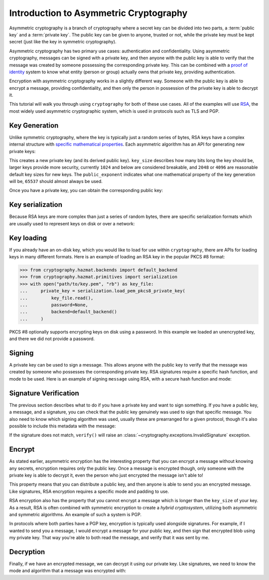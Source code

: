 Introduction to Asymmetric Cryptography
=======================================

Asymmetric cryptography is a branch of cryptography where a secret key can be
divided into two parts, a :term:`public key` and a :term:`private key`. The
public key can be given to anyone, trusted or not, while the private key must
be kept secret (just like the key in symmetric cryptography).

Asymmetric cryptography has two primary use cases: authentication and
confidentiality. Using asymmetric cryptography, messages can be signed with a
private key, and then anyone with the public key is able to verify that the
message was created by someone possessing the corresponding private key. This
can be combined with a `proof of identity`_ system to know what entity (person
or group) actually owns that private key, providing authentication.

Encryption with asymmetric cryptography works in a slightly different way.
Someone with the public key is able to encrypt a message, providing
confidentiality, and then only the person in possession of the private key is
able to decrypt it.

This tutorial will walk you through using ``cryptography`` for both of these
use cases. All of the examples will use `RSA`_, the most widely used asymmetric
cryptographic system, which is used in protocols such as TLS and PGP.

Key Generation
--------------

Unlike symmetric cryptography, where the key is typically just a random series
of bytes, RSA keys have a complex internal structure with `specific
mathematical properties`_. Each asymmetric algorithm has an API for generating
new private keys:

.. doctest::

    >>> from cryptography.hazmat.backends import default_backend
    >>> from cryptography.hazmat.primitives.asymmetric import rsa
    >>> private_key = rsa.generate_private_key(
    ...     key_size=2048,
    ...     public_exponent=65537,
    ...     backend=default_backend()
    ... )

This creates a new private key (and its derived public key). ``key_size``
describes how many bits long the key should be, larger keys provide more
security, currently ``1024`` and below are considered breakable, and ``2048``
or ``4096`` are reasonable default key sizes for new keys. The
``public_exponent`` indicates what one mathematical property of the key
generation will be, ``65537`` should almost always be used.

Once you have a private key, you can obtain the corresponding public key:

.. doctest::

    >>> public_key = private_key.public_key()

Key serialization
-----------------

Because RSA keys are more complex than just a series of random bytes, there are
specific serialization formats which are usually used to represent keys on disk
or over a network:

.. doctest::

    >>> # ...

Key loading
-----------

If you already have an on-disk key, which you would like to load for use within
``cryptography``, there are APIs for loading keys in many different formats.
Here is an example of loading an RSA key in the popular PKCS #8 format:

.. code-block:: pycon

    >>> from cryptography.hazmat.backends import default_backend
    >>> from cryptography.hazmat.primitives import serialization
    >>> with open("path/to/key.pem", "rb") as key_file:
    ...     private_key = serialization.load_pem_pkcs8_private_key(
    ...         key_file.read(),
    ...         password=None,
    ...         backend=default_backend()
    ...     )

PKCS #8 optionally supports encrypting keys on disk using a password. In this
example we loaded an unencrypted key, and there we did not provide a password.

Signing
-------

A private key can be used to sign a message. This allows anyone with the public
key to verify that the message was created by someone who possesses the
corresponding private key. RSA signatures require a specific hash function, and
mode to be used. Here is an example of signing ``message`` using RSA, with a
secure hash function and mode:

.. doctest::

    >>> from cryptography.hazmat.primitives import hashes
    >>> from cryptography.hazmat.primitives.asymmetric import padding
    >>> signer = private_key.signer(
    ...     padding.PSS(
    ...         mgf=padding.MGF1(hashes.SHA256()),
    ...         salt_length=padding.PSS.MAX_LENGTH
    ...     ),
    ...     hashes.SHA256()
    ... )
    >>> message = b"A message I want to sign"
    >>> signer.update(message)
    >>> signature = signer.finalize()
    >>> signature
    '...'

.. more words go here about wtf all that means

Signature Verification
----------------------

The previous section describes what to do if you have a private key and want to
sign something. If you have a public key, a message, and a signature, you can
check that the public key genuinely was used to sign that specific message. You
also need to know which signing algorithm was used, usually these are
prearranged for a given protocol, though it's also possible to include this
metadata with the message:

.. doctest::

    >>> verifier = public_key.verifier(
    ...     signature,
    ...     padding.PSS(
    ...         mgf=padding.MGF1(hashes.SHA256()),
    ...         salt_length=padding.PSS.MAX_LENGTH
    ...     ),
    ...     hashes.SHA256()
    ... )
    >>> verifier.update(message)
    >>> verifier.verify()

If the signature does not match, ``verify()`` will raise an
:class:`~cryptography.exceptions.InvalidSignature` exception.

Encrypt
-------

As stated earlier, asymmetric encryption has the interesting property that you
can encrypt a message without knowing any secrets, encryption requires only the
public key. Once a message is encrypted though, only someone with the private
key is able to decrypt it, even the person who just encrypted the message isn't
able to!

This property means that you can distribute a public key, and then anyone is
able to send you an encrypted message. Like signatures, RSA encryption requires
a specific mode and padding to use.

.. doctest::

    >>> message = b"Something I want to encrypt"
    >>> ciphertext = public_key.encrypt(
    ...     message,
    ...     padding.OAEP(
    ...         mgf=padding.MGF1(hashes.SHA1()),
    ...         algorithm=hashes.SHA256(),
    ...         label=None
    ...     )
    ... )
    >>> ciphertext
    '...'

.. more words about some of this nonsense, what even /is/ an MGF

RSA encryption also has the property that you cannot encrypt a message which is
longer than the ``key_size`` of your key. As a result, RSA is often combined
with symmetric encryption to create a `hybrid cryptosystem`, utilizing both
asymmetric and symmetric algorithms. An example of such a system is PGP.

In protocols where both parties have a PGP key, encryption is typically used
alongside signatures. For example, if I wanted to send you a message, I would
encrypt a message for your public key, and then sign that encrypted blob using
my private key. That way you're able to both read the message, and verify that
it was sent by me.

Decryption
----------

Finally, if we have an encrypted message, we can decrypt it using our private
key. Like signatures, we need to know the mode and algorithm that a message was
encrypted with:

.. doctest::

    >>> plaintext = private_key.decrypt(
    ...     ciphertext,
    ...     padding.OAEP(
    ...         mgf=padding.MGF1(hashes.SHA1()),
    ...         algorithm=hashes.SHA256(),
    ...         label=None
    ...     )
    ... )
    >>> plaintext == message
    True


.. _`proof of identity`: https://en.wikipedia.org/wiki/Public-key_infrastructure
.. _`RSA`: https://en.wikipedia.org/wiki/RSA_(cryptosystem)
.. _`specific mathematical properties`: https://en.wikipedia.org/wiki/RSA_(cryptosystem)#Key_generation
